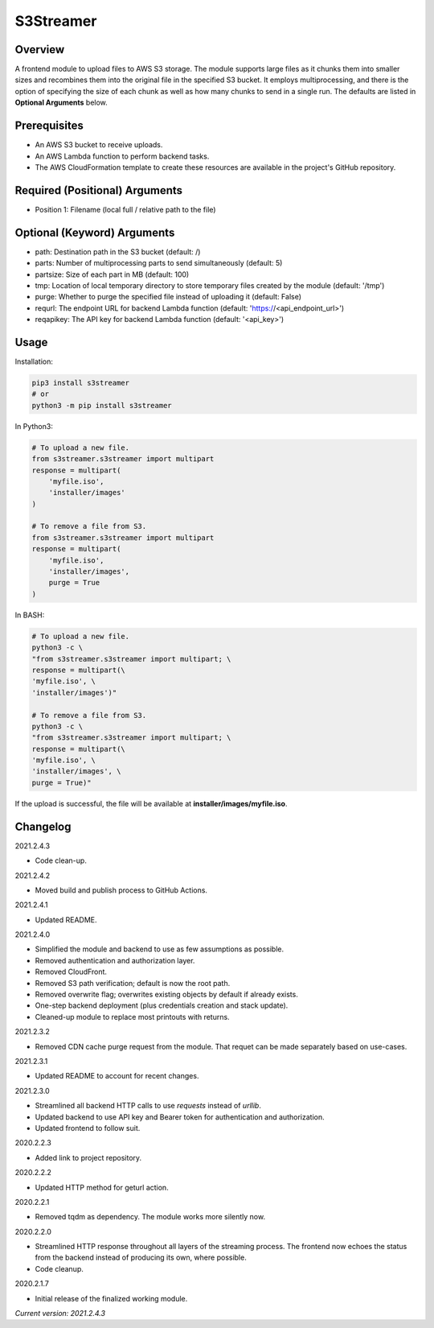 ==============
**S3Streamer**
==============

Overview
--------

A frontend module to upload files to AWS S3 storage. The module supports large files as it chunks them into smaller sizes and recombines them into the original file in the specified S3 bucket. It employs multiprocessing, and there is the option of specifying the size of each chunk as well as how many chunks to send in a single run. The defaults are listed in **Optional Arguments** below.

Prerequisites
-------------

- An AWS S3 bucket to receive uploads.
- An AWS Lambda function to perform backend tasks.
- The AWS CloudFormation template to create these resources are available in the project's GitHub repository.

Required (Positional) Arguments
-------------------------------

- Position 1: Filename (local full / relative path to the file)

Optional (Keyword) Arguments
----------------------------

- path: Destination path in the S3 bucket (default: /)
- parts: Number of multiprocessing parts to send simultaneously (default: 5)
- partsize: Size of each part in MB (default: 100)
- tmp: Location of local temporary directory to store temporary files created by the module (default: '/tmp')
- purge: Whether to purge the specified file instead of uploading it (default: False)
- requrl: The endpoint URL for backend Lambda function (default: 'https://<api_endpoint_url>')
- reqapikey: The API key for backend Lambda function (default: '<api_key>')

Usage
-----

Installation:

.. code-block:: BASH

   pip3 install s3streamer
   # or
   python3 -m pip install s3streamer

In Python3:

.. code-block:: BASH

   # To upload a new file.
   from s3streamer.s3streamer import multipart
   response = multipart(
       'myfile.iso', 
       'installer/images'
   )

   # To remove a file from S3.
   from s3streamer.s3streamer import multipart
   response = multipart(
       'myfile.iso', 
       'installer/images', 
       purge = True
   )

In BASH:

.. code-block:: BASH

   # To upload a new file.
   python3 -c \
   "from s3streamer.s3streamer import multipart; \
   response = multipart(\
   'myfile.iso', \
   'installer/images')"

   # To remove a file from S3.
   python3 -c \
   "from s3streamer.s3streamer import multipart; \
   response = multipart(\
   'myfile.iso', \
   'installer/images', \
   purge = True)"

If the upload is successful, the file will be available at **installer/images/myfile.iso**.

Changelog
---------

2021.2.4.3

- Code clean-up.

2021.2.4.2

- Moved build and publish process to GitHub Actions.

2021.2.4.1

- Updated README.

2021.2.4.0

- Simplified the module and backend to use as few assumptions as possible.
- Removed authentication and authorization layer.
- Removed CloudFront.
- Removed S3 path verification; default is now the root path.
- Removed overwrite flag; overwrites existing objects by default if already exists.
- One-step backend deployment (plus credentials creation and stack update).
- Cleaned-up module to replace most printouts with returns.

2021.2.3.2

- Removed CDN cache purge request from the module. That requet can be made separately based on use-cases.

2021.2.3.1

- Updated README to account for recent changes.

2021.2.3.0

- Streamlined all backend HTTP calls to use *requests* instead of *urllib*.
- Updated backend to use API key and Bearer token for authentication and authorization.
- Updated frontend to follow suit.

2020.2.2.3

- Added link to project repository.

2020.2.2.2

- Updated HTTP method for geturl action.

2020.2.2.1

- Removed tqdm as dependency. The module works more silently now.

2020.2.2.0

- Streamlined HTTP response throughout all layers of the streaming process. The frontend now echoes the status from the backend instead of producing its own, where possible.
- Code cleanup.

2020.2.1.7

- Initial release of the finalized working module.

*Current version: 2021.2.4.3*

